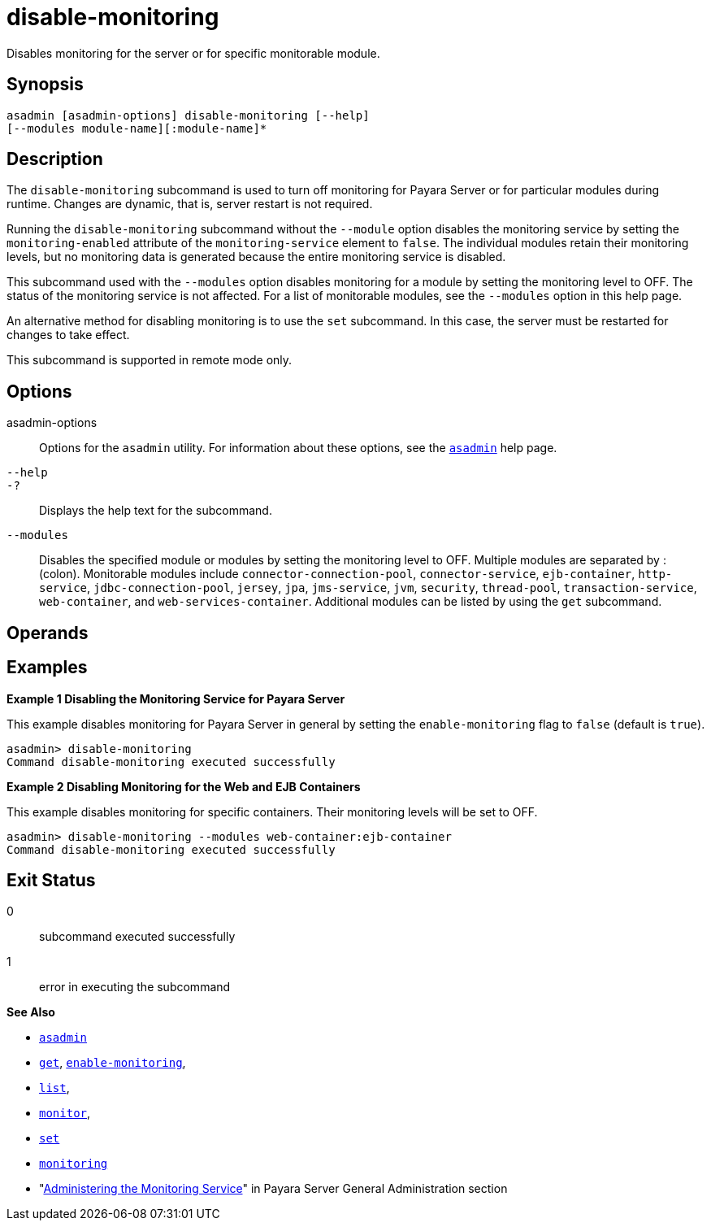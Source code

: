 [[disable-monitoring]]
= disable-monitoring

Disables monitoring for the server or for specific monitorable module.

[[synopsis]]
== Synopsis

[source,shell]
----
asadmin [asadmin-options] disable-monitoring [--help] 
[--modules module-name][:module-name]*
----

[[description]]
== Description

The `disable-monitoring` subcommand is used to turn off monitoring for Payara Server or for particular modules during runtime. Changes are dynamic, that is, server restart is not required.

Running the `disable-monitoring` subcommand without the `--module` option disables the monitoring service by setting the `monitoring-enabled` attribute of the `monitoring-service` element to `false`. The individual modules retain their monitoring levels, but no monitoring data is generated because the entire monitoring service is disabled.

This subcommand used with the `--modules` option disables monitoring for a module by setting the monitoring level to OFF. The status of the monitoring service is not affected. For a list of monitorable modules, see the `--modules` option in this help page.

An alternative method for disabling monitoring is to use the `set` subcommand. In this case, the server must be restarted for changes to take effect.

This subcommand is supported in remote mode only.

[[options]]
== Options

asadmin-options::
  Options for the `asadmin` utility. For information about these options, see the xref:Technical Documentation/Payara Server Documentation/Command Reference/asadmin.adoc#asadmin-1m[`asadmin`] help page.
`--help`::
`-?`::
  Displays the help text for the subcommand.
`--modules`::
  Disables the specified module or modules by setting the monitoring level to OFF. Multiple modules are separated by : (colon). Monitorable modules include `connector-connection-pool`, `connector-service`, `ejb-container`, `http-service`, `jdbc-connection-pool`, `jersey`, `jpa`, `jms-service`, `jvm`, `security`, `thread-pool`, `transaction-service`, `web-container`, and `web-services-container`. Additional modules can be listed by using the `get` subcommand.

[[operands]]
== Operands

[[examples]]
== Examples

[[example-1]]

*Example 1 Disabling the Monitoring Service for Payara Server*

This example disables monitoring for Payara Server in general by setting the `enable-monitoring` flag to `false` (default is `true`).

[source,shell]
----
asadmin> disable-monitoring
Command disable-monitoring executed successfully
----

[[example-2]]

*Example 2 Disabling Monitoring for the Web and EJB Containers*

This example disables monitoring for specific containers. Their monitoring levels will be set to OFF.

[source,shell]
----
asadmin> disable-monitoring --modules web-container:ejb-container
Command disable-monitoring executed successfully
----

[[exit-status]]
== Exit Status

0::
  subcommand executed successfully
1::
  error in executing the subcommand

*See Also*

* xref:Technical Documentation/Payara Server Documentation/Command Reference/asadmin.adoc#asadmin-1m[`asadmin`]
* xref:Technical Documentation/Payara Server Documentation/Command Reference/get.adoc#get[`get`], xref:Technical Documentation/Payara Server Documentation/Command Reference/enable-monitoring.adoc#enable-monitoring[`enable-monitoring`],
* xref:Technical Documentation/Payara Server Documentation/Command Reference/list.adoc#list[`list`],
* xref:Technical Documentation/Payara Server Documentation/Command Reference/monitor.adoc#monitor[`monitor`],
* xref:Technical Documentation/Payara Server Documentation/Command Reference/set.adoc#set[`set`]
* xref:Technical Documentation/Payara Server Documentation/Command Reference/monitoring.adoc#monitoring[`monitoring`]
* "xref:Technical Documentation/Payara Server Documentation/General Administration/monitoring.adoc#administering-the-monitoring-service[Administering the Monitoring Service]" in Payara Server General Administration section


